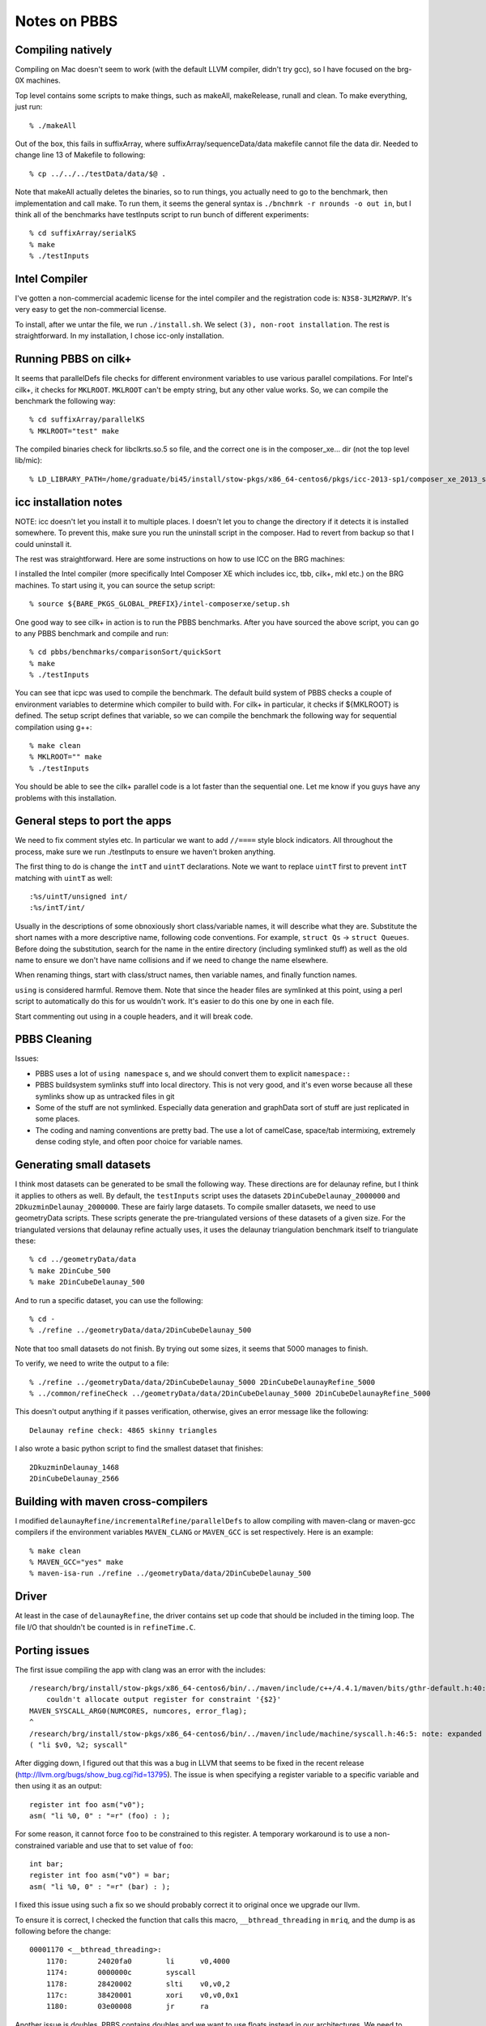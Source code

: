 ==========================================================================
Notes on PBBS
==========================================================================

--------------------------------------------------------------------------
Compiling natively
--------------------------------------------------------------------------

Compiling on Mac doesn't seem to work (with the default LLVM compiler,
didn't try gcc), so I have focused on the brg-0X machines.

Top level contains some scripts to make things, such as makeAll,
makeRelease, runall and clean. To make everything, just run::

  % ./makeAll

Out of the box, this fails in suffixArray, where
suffixArray/sequenceData/data makefile cannot file the data dir. Needed to
change line 13 of Makefile to following::

  % cp ../../../testData/data/$@ .

Note that makeAll actually deletes the binaries, so to run things, you
actually need to go to the benchmark, then implementation and call make.
To run them, it seems the general syntax is ``./bnchmrk -r nrounds -o out
in``, but I think all of the benchmarks have testInputs script to run
bunch of different experiments::

  % cd suffixArray/serialKS
  % make
  % ./testInputs

--------------------------------------------------------------------------
Intel Compiler
--------------------------------------------------------------------------

I've gotten a non-commercial academic license for the intel compiler and
the registration code is: ``N3S8-3LM2RWVP``. It's very easy to get the
non-commercial license.

To install, after we untar the file, we run ``./install.sh``. We select
``(3), non-root installation``. The rest is straightforward. In my
installation, I chose icc-only installation.

--------------------------------------------------------------------------
Running PBBS on cilk+
--------------------------------------------------------------------------

It seems that parallelDefs file checks for different environment variables
to use various parallel compilations. For Intel's cilk+, it checks for
``MKLROOT``. ``MKLROOT`` can't be empty string, but any other value works.
So, we can compile the benchmark the following way::

  % cd suffixArray/parallelKS
  % MKLROOT="test" make

The compiled binaries check for libclkrts.so.5 so file, and the correct
one is in the composer_xe... dir (not the top level lib/mic)::

  % LD_LIBRARY_PATH=/home/graduate/bi45/install/stow-pkgs/x86_64-centos6/pkgs/icc-2013-sp1/composer_xe_2013_sp1/lib/intel64/ ./testInputs 

--------------------------------------------------------------------------
icc installation notes
--------------------------------------------------------------------------

NOTE: icc doesn't let you install it to multiple places. I doesn't let you
to change the directory if it detects it is installed somewhere. To
prevent this, make sure you run the uninstall script in the composer. Had
to revert from backup so that I could uninstall it.

The rest was straightforward. Here are some instructions on how to use ICC
on the BRG machines:

I installed the Intel compiler (more specifically Intel Composer XE which
includes icc, tbb, cilk+, mkl etc.) on the BRG machines. To start using
it, you can source the setup script::

  % source ${BARE_PKGS_GLOBAL_PREFIX}/intel-composerxe/setup.sh

One good way to see cilk+ in action is to run the PBBS benchmarks. After
you have sourced the above script, you can go to any PBBS benchmark and
compile and run::

  % cd pbbs/benchmarks/comparisonSort/quickSort
  % make
  % ./testInputs

You can see that icpc was used to compile the benchmark. The default build
system of PBBS checks a couple of environment variables to determine which
compiler to build with. For cilk+ in particular, it checks if ${MKLROOT}
is defined. The setup script defines that variable, so we can compile the
benchmark the following way for sequential compilation using g++::

  % make clean
  % MKLROOT="" make
  % ./testInputs

You should be able to see the cilk+ parallel code is a lot faster than the
sequential one. Let me know if you guys have any problems with this
installation.

--------------------------------------------------------------------------
General steps to port the apps
--------------------------------------------------------------------------

We need to fix comment styles etc. In particular we want to add ``//====``
style block indicators. All throughout the process, make sure we run
./testInputs to ensure we haven't broken anything.

The first thing to do is change the ``intT`` and ``uintT`` declarations.
Note we want to replace ``uintT`` first to prevent ``intT`` matching with
``uintT`` as well::

  :%s/uintT/unsigned int/
  :%s/intT/int/

Usually in the descriptions of some obnoxiously short class/variable
names, it will describe what they are. Substitute the short names with a
more descriptive name, following code conventions. For example, ``struct
Qs`` -> ``struct Queues``. Before doing the substitution, search for the
name in the entire directory (including symlinked stuff) as well as the
old name to ensure we don't have name collisions and if we need to change
the name elsewhere.

When renaming things, start with class/struct names, then variable names,
and finally function names.

``using`` is considered harmful. Remove them. Note that since the header
files are symlinked at this point, using a perl script to automatically do
this for us wouldn't work. It's easier to do this one by one in each file.

Start commenting out using in a couple headers, and it will break code. 

--------------------------------------------------------------------------
PBBS Cleaning
--------------------------------------------------------------------------

Issues:

* PBBS uses a lot of ``using namespace`` s, and we should convert them to
  explicit ``namespace::``
* PBBS buildsystem symlinks stuff into local directory. This is not very
  good, and it's even worse because all these symlinks show up as
  untracked files in git
* Some of the stuff are not symlinked. Especially data generation and
  graphData sort of stuff are just replicated in some places.
* The coding and naming conventions are pretty bad. The use a lot of
  camelCase, space/tab intermixing, extremely dense coding style, and
  often poor choice for variable names.


--------------------------------------------------------------------------
Generating small datasets
--------------------------------------------------------------------------

I think most datasets can be generated to be small the following way.
These directions are for delaunay refine, but I think it applies to others
as well. By default, the ``testInputs`` script uses the datasets
``2DinCubeDelaunay_2000000`` and ``2DkuzminDelaunay_2000000``. These are
fairly large datasets. To compile smaller datasets, we need to use
geometryData scripts. These scripts generate the pre-triangulated versions
of these datasets of a given size. For the triangulated versions that
delaunay refine actually uses, it uses the delaunay triangulation
benchmark itself to triangulate these::

  % cd ../geometryData/data
  % make 2DinCube_500
  % make 2DinCubeDelaunay_500

And to run a specific dataset, you can use the following::

  % cd -
  % ./refine ../geometryData/data/2DinCubeDelaunay_500

Note that too small datasets do not finish. By trying out some sizes, it
seems that 5000 manages to finish.

To verify, we need to write the output to a file::

  % ./refine ../geometryData/data/2DinCubeDelaunay_5000 2DinCubeDelaunayRefine_5000
  % ../common/refineCheck ../geometryData/data/2DinCubeDelaunay_5000 2DinCubeDelaunayRefine_5000

This doesn't output anything if it passes verification, otherwise, gives
an error message like the following::

  Delaunay refine check: 4865 skinny triangles

I also wrote a basic python script to find the smallest dataset that
finishes::

  2DkuzminDelaunay_1468
  2DinCubeDelaunay_2566

--------------------------------------------------------------------------
Building with maven cross-compilers
--------------------------------------------------------------------------

I modified ``delaunayRefine/incrementalRefine/parallelDefs`` to allow
compiling with maven-clang or maven-gcc compilers if the environment
variables ``MAVEN_CLANG`` or ``MAVEN_GCC`` is set respectively. Here is an
example::

  % make clean
  % MAVEN_GCC="yes" make
  % maven-isa-run ./refine ../geometryData/data/2DinCubeDelaunay_500

--------------------------------------------------------------------------
Driver
--------------------------------------------------------------------------

At least in the case of ``delaunayRefine``, the driver contains set up
code that should be included in the timing loop. The file I/O that
shouldn't be counted is in ``refineTime.C``. 

--------------------------------------------------------------------------
Porting issues
--------------------------------------------------------------------------

The first issue compiling the app with clang was an error with the
includes::

  /research/brg/install/stow-pkgs/x86_64-centos6/bin/../maven/include/c++/4.4.1/maven/bits/gthr-default.h:40:3: error:
      couldn't allocate output register for constraint '{$2}'
  MAVEN_SYSCALL_ARG0(NUMCORES, numcores, error_flag);
  ^
  /research/brg/install/stow-pkgs/x86_64-centos6/bin/../maven/include/machine/syscall.h:46:5: note: expanded from macro 'MAVEN_SYSCALL_ARG0'
  ( "li $v0, %2; syscall"

After digging down, I figured out that this was a bug in LLVM that seems
to be fixed in the recent release
(http://llvm.org/bugs/show_bug.cgi?id=13795). The issue is when specifying
a register variable to a specific variable and then using it as an
output::

  register int foo asm("v0");
  asm( "li %0, 0" : "=r" (foo) : );

For some reason, it cannot force ``foo`` to be constrained to this
register. A temporary workaround is to use a non-constrained variable and
use that to set value of ``foo``::

  int bar;
  register int foo asm("v0") = bar;
  asm( "li %0, 0" : "=r" (bar) : );

I fixed this issue using such a fix so we should probably correct it to
original once we upgrade our llvm.

To ensure it is correct, I checked the function that calls this macro,
``__bthread_threading`` in ``mriq``, and the dump is as following before
the change::

  00001170 <__bthread_threading>:
      1170:       24020fa0        li      v0,4000
      1174:       0000000c        syscall
      1178:       28420002        slti    v0,v0,2
      117c:       38420001        xori    v0,v0,0x1
      1180:       03e00008        jr      ra


Another issue is doubles. PBBS contains doubles and we want to use floats
instead in our architectures. We need to change these doubles into
floats::

  % cd pbbs-dr/
  % perl -pi -e "s/double/float/g" `find *`

Even after converting all the doubles to floats, there were still some
doubles remaining. The compiler complains about instructions like
``cvt.s.d`` where it tries to use the floating point registers of standard
MIPS as opposed to general purpose registers. It turns out that this was
due to some functions in ``math.h``, such as ``acos``. C/C++ standard
library versions of these math functions overload the operand and return
type to both ``double`` and ``float``, but LLVM was doing an optimization
where it was replacing these with builtin functions, which only uses
``double`` as the argument and return type. The fix turned out to use
remove ``math.h`` import and replace it with ``cmath``, and explicitly use
``std::`` namespace::

  // import <math.h>
  import <cmath>

  // foo = acos( bar );
  foo = std::acos( bar );

Turns out this is due to ``math.h`` explicitly using ``cosf``, ``cos`` etc
variants for different data types as opposed to ``cmath`` achieving the
same using overloading (http://stackoverflow.com/questions/8734230/math-interface-vs-cmath-in-c/8734292#8734292)

Timing related stuff should be commented out...

In addition, I was getting a null-pointer dereferencing in the ISA
simulator. Tracing back to the root cause, it turns out it was due to the
function calls from GCC to LLVM. It was specifically due to a function
call that had a structure argument, and LLVM was expecting the structure
to be expanded into argument registers. On the other hand, GCC was passing
this as a pointer to the structure. The way to fix this is to explicitly
pass this argument as a structure pointer as opposed to structure.


--------------------------------------------------------------------------
Syscalls
--------------------------------------------------------------------------

To support file IO, I have to implement the following syscalls in the
cycle-level simulator::

  4
  5
  8
  2
  9

Note that other apps currently do the ``9`` syscall, and it works fine
without it. Also note that the syscall numbers are defined in xcc the
following file::

  libgloss/maven/machine/syscfg.h

Here are the definitions of each syscall number::

  1  exit
  2  read
  3  write
  4  open
  5  close
  6  link
  7  unlink
  8  lseek
  9  fstat
  10 stat
  11 brk (ctorng's addition)

In addition, there are maven-specific stuff::

  4000 numcores
  4001 sendam
  4002 bthread_once
  4003 bthread_key_create
  4004 bthread_key_delete
  4005 bthread_key_setspecific
  4006 bthread_key_getspecific
  4007 yield


--------------------------------------------------------------------------
Naming
--------------------------------------------------------------------------

Note that each application should start with a name such as ``pbbs-dr``
while the common stuff are located in ``pbbs-common``. In addition, each
file there should start with the subproject name. Here is a quick script
to rename the includes to correct version::

  % perl -pi -e 's/include\s*"blockRadixSort.h"/include "pbbs-common-blockRadixSort.h"/g; s/include\s*"dataGen.h"/include "pbbs-common-dataGen.h"/g; s/include\s*"delaunayDefs.h"/include "pbbs-common-delaunayDefs.h"/g; s/include\s*"deterministicHash.h"/include "pbbs-common-deterministicHash.h"/g; s/include\s*"geometry.h"/include "pbbs-common-geometry.h"/g; s/include\s*"geometryIO.h"/include "pbbs-common-geometryIO.h"/g; s/include\s*"gettime.h"/include "pbbs-common-gettime.h"/g; s/include\s*"graph.h"/include "pbbs-common-graph.h"/g; s/include\s*"graphIO.h"/include "pbbs-common-graphIO.h"/g; s/include\s*"graphUtils.h"/include "pbbs-common-graphUtils.h"/g; s/include\s*"IO.h"/include "pbbs-common-IO.h"/g; s/include\s*"merge.h"/include "pbbs-common-merge.h"/g; s/include\s*"nearestNeighbors.h"/include "pbbs-common-nearestNeighbors.h"/g; s/include\s*"octTree.h"/include "pbbs-common-octTree.h"/g; s/include\s*"parallel.h"/include "pbbs-common-parallel.h"/g; s/include\s*"parseCommandLine.h"/include "pbbs-common-parseCommandLine.h"/g; s/include\s*"quickSort.h"/include "pbbs-common-quickSort.h"/g; s/include\s*"randPerm.h"/include "pbbs-common-randPerm.h"/g; s/include\s*"rangeMin.h"/include "pbbs-common-rangeMin.h"/g; s/include\s*"sampleSort.h"/include "pbbs-common-sampleSort.h"/g; s/include\s*"sequence.h"/include "pbbs-common-sequence.h"/g; s/include\s*"sequenceIO.h"/include "pbbs-common-sequenceIO.h"/g; s/include\s*"serialHash.h"/include "pbbs-common-serialHash.h"/g; s/include\s*"serialSort.h"/include "pbbs-common-serialSort.h"/g; s/include\s*"speculative_for.h"/include "pbbs-common-speculative_for.h"/g; s/include\s*"stlParallelSort.h"/include "pbbs-common-stlParallelSort.h"/g; s/include\s*"topology.h"/include "pbbs-common-topology.h"/g; s/include\s*"transpose.h"/include "pbbs-common-transpose.h"/g; s/include\s*"unionFind.h"/include "pbbs-common-unionFind.h"/g; s/include\s*"utils.h"/include "pbbs-common-utils.h"/g; ' `find *`

To rename the files::

  % mv blockRadixSort.h pbbs-common-blockRadixSort.h; mv dataGen.h pbbs-common-dataGen.h; mv delaunayDefs.h pbbs-common-delaunayDefs.h; mv deterministicHash.h pbbs-common-deterministicHash.h; mv geometry.h pbbs-common-geometry.h; mv geometryIO.h pbbs-common-geometryIO.h; mv gettime.h pbbs-common-gettime.h; mv graph.h pbbs-common-graph.h; mv graphIO.h pbbs-common-graphIO.h; mv graphUtils.h pbbs-common-graphUtils.h; mv IO.h pbbs-common-IO.h; mv merge.h pbbs-common-merge.h; mv nearestNeighbors.h pbbs-common-nearestNeighbors.h; mv octTree.h pbbs-common-octTree.h; mv parallel.h pbbs-common-parallel.h; mv parseCommandLine.h pbbs-common-parseCommandLine.h; mv quickSort.h pbbs-common-quickSort.h; mv randPerm.h pbbs-common-randPerm.h; mv rangeMin.h pbbs-common-rangeMin.h; mv sampleSort.h pbbs-common-sampleSort.h; mv sequence.h pbbs-common-sequence.h; mv sequenceIO.h pbbs-common-sequenceIO.h; mv serialHash.h pbbs-common-serialHash.h; mv serialSort.h pbbs-common-serialSort.h; mv speculative_for.h pbbs-common-speculative_for.h; mv stlParallelSort.h pbbs-common-stlParallelSort.h; mv topology.h pbbs-common-topology.h; mv transpose.h pbbs-common-transpose.h; mv unionFind.h pbbs-common-unionFind.h; mv utils.h pbbs-common-utils.h;

--------------------------------------------------------------------------
Multiple definitions
--------------------------------------------------------------------------

The checker source could both be compiled standalone natively, or could be
linked with the main program. This creates multiple definition issues when
linking. First of all, both of these source files have ``main`` function,
so I modified the native compilation to add ``-DNATIVE_COMPILE`` flag to
``g++``. So we can check for ``NATIVE_COMPILE`` and guard the ``main``
function in the checker not to be included if ``NATIVE_COMPILE`` is not
defined.

The more serious issue was with the other pbbs common headers. When they
are included from both ``.cc`` files, they create duplicate symbols in
both object file, so we cannot link them because of the multiple
definition problem. Searching online suggests there are multiple ways to
fix it. One way is to add ``-Xlinker -zmuldefs`` to the ``LDFLAGS``. This
is not the prettiest solution and might still fail.

Better solutions require changing the header file so that the functions
are local to the object file. One way is to add ``inline`` to the
functions, the other is ``static``. However, turns out that the best way
to do this in C++ is to use unnamed namespaces in these headers. For
example, I had to change ``pbbs-common-IO.h`` the following way::

  // stuff
  namespace benchIO {
  // the following is new
  namespace {

    // stuff

  }
  }

--------------------------------------------------------------------------
Step-by-step guide
--------------------------------------------------------------------------

To illustrate the full porting process, I will walk through the
``maximalMatching`` benchmark. This assumes we have commented out the code
and refactored the necessary parts. We first compile natively and run
``testInputs``::

  % cd maximalMatching/serialMatching
  % make
  % ./testInputs

This tells us the datasets it uses. These take a long time, so we want to
generate smaller datasets::

  % cd ../graphData/data
  % make randLocalGraph_E_5_1000
  % make rMatGraph_E_5_1000
  % make 2Dgrid_E_1000

We want to make sure that these datasets are meaningful so we run them and
verify the output::

  % cd -
  % ./matching -o randLocalGraph_E_5_1000.out randLocalGraph_E_5_1000
  % ./matching -o rMatGraph_E_5_1000.out rMatGraph_E_5_1000
  % ./matching -o 2Dgrid_E_1000.out 2Dgrid_E_1000
  % cd ../common
  % make matchingCheck
  % ./matchingCheck randLocalGraph_E_5_1000 randLocalGraph_E_5_1000.out
  % ./matchingCheck rMatGraph_E_5_1000 rMatGraph_E_5_1000.out
  % ./matchingCheck 2Dgrid_E_1000 2Dgrid_E_1000.out

If the verification passes, it doesn't print out anything. If it failed,
it displays a messages indicating what went wrong. Now that we have
smaller dataset, we can port it over to ``maven-app-misc``.

In the ``maven-app-misc`` project, we create a new subproject called
``pbbs-mm`` and copy ``pbbs-dr.ac``, ``pbbs-dr.mk.in`` and ``pbbs-dr.cc``
to this new directory and rename them accordingly. Within each file, we
replace the references to ``dr`` and ``DR`` to ``mm`` and ``MM``
respectively::

  :%s/dr/mm/gc
  :%s/DR/MM/gc

We want to copy ``matching.C`` in ``serialMatching`` as
``pbbs-mm-scalar.cc`` in ``maven-app-misc``. We want to change the
function signatures to match the style of other apps and create a header
file.

When changing the top level function signature, we want to avoid return
types and have outputs in the argument as pointers if possible. In
addition, PBBS often passes large structures in the argument, however this
creates problems when using GCC/Clang linking. So instead, we should
explicitly use pointers to structures. So in ``matching.C``, the original
function signature changes the following way::

  std::pair<int*, int> maximalMatching(edgeArray<int> edge_array)
                                |
                                V
  void matching_scalar( int *out, int *size, edgeArray<int> *edge_array )

We also want to remove all of the ``using`` statements, create a header
file and change the ``include`` s to include ``pbbs-common-`` prefix for
the common headers.

In the top level C++ source (``pbbs-mm.cc``), we need to incorporate the
functionality of the timing code (originally in ``matchingTime.C``). In
particular, we want to see how input file is loaded and add this code to
``pbbs-mm.cc``. Instead of loading triangles, I had to load the edge
array, and the code I ended up using was::

  edgeArray<int> edge_array = readEdgeArrayFromFile<int>( input_filename );

  // this is the output array big enough for number of edges (nonZeros)
  int maximal_matching[ edge_array.nonZeros ];
  int num_maximal_matching;

And the function signature looked like::

  impl_ptr->func_ptr( maximal_matching,
                      &num_maximal_matching, &edge_array );

And to write the result to file::

  benchIO::writeIntArrayToFile( maximal_matching, num_maximal_matching,
                                output_filename );


Add some checking info

I copied a small and an original data file as following::

  2Dgrid_E_1000           -> pbbs-mm-2dgrid-e-1000.dat
  randLocalGraph_E_5_1000 -> pbbs-mm-randlocalgraph-e-5-1000.dat
  rMatGraph_E_5_1000      -> pbbs-mm-rmatgraph-e-5-1000.dat

Also need to copy the check code to ``maven-app-misc``
(``matchingCheck.C`` to ``pbbs-mm-check.cc``). We need to modify a couple
of things in the checker code. We want to be able to compile the checker
standalone natively, so it would need a main function. We also want to be
able to verify the output directly from the main program, so we want to be
able to link it with ``pbbs-mm.cc``. However, there can only be a single
``main`` function, so we need to add a guard to check for
``NATIVE_COMPILE`` preprocessor definition, which is only defined when
compiling the checker standalone and natively::

  #ifdef NATIVE_COMPILE
  int main( ... ) {
    // stuff
  }
  #endif

In the checker, we also want to change the pass/fail messages consistent
with other apps. You can see ``pbbs-mm-check.cc`` how these messages look
like. By default, the checker doesn't print out anything when the
verification passes, but we want to change that to print ``[ passed ]``
when it passes. Create a header for the checker and make sure you include
this in ``pbbs-mm.cc``.

In the makefile fragment, things should similar to ``pbbs-mm.mk.in``. You
can see that there is a new ``_native_`` list of sources as well and
``pbbs-mm-check.cc`` is under both ``pbbs_mm_srcs`` for maven compilation
and ``pbbs_mm_native_prog_srcs`` for native compilation as the top level
source.


